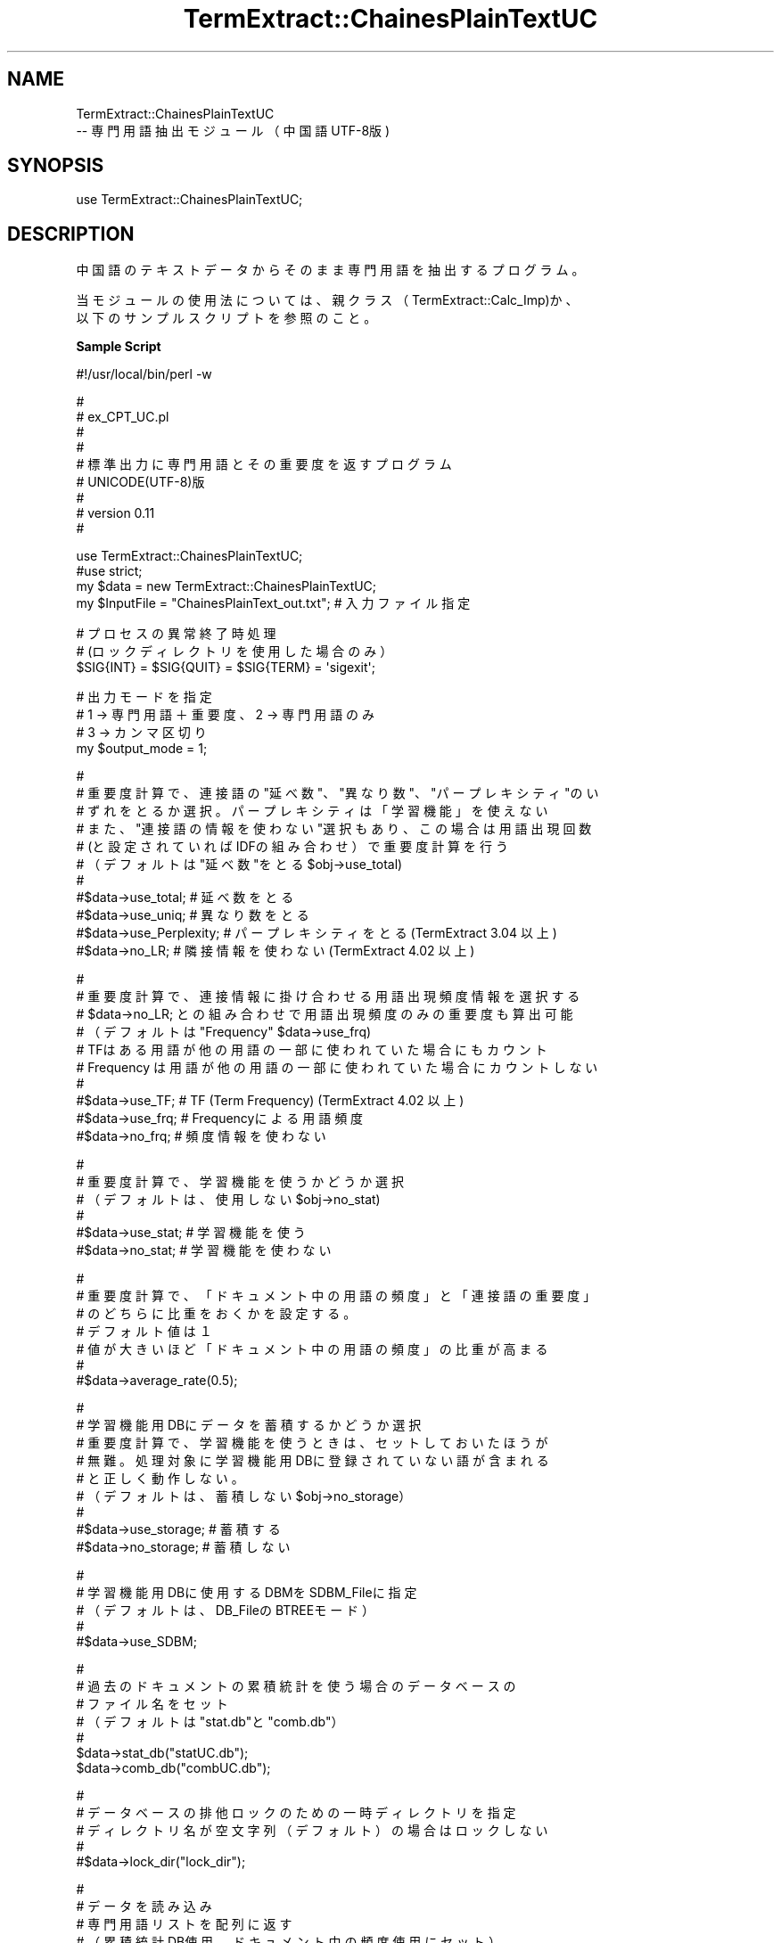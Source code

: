 .\" Automatically generated by Pod::Man v1.37, Pod::Parser v1.32
.\"
.\" Standard preamble:
.\" ========================================================================
.de Sh \" Subsection heading
.br
.if t .Sp
.ne 5
.PP
\fB\\$1\fR
.PP
..
.de Sp \" Vertical space (when we can't use .PP)
.if t .sp .5v
.if n .sp
..
.de Vb \" Begin verbatim text
.ft CW
.nf
.ne \\$1
..
.de Ve \" End verbatim text
.ft R
.fi
..
.\" Set up some character translations and predefined strings.  \*(-- will
.\" give an unbreakable dash, \*(PI will give pi, \*(L" will give a left
.\" double quote, and \*(R" will give a right double quote.  \*(C+ will
.\" give a nicer C++.  Capital omega is used to do unbreakable dashes and
.\" therefore won't be available.  \*(C` and \*(C' expand to `' in nroff,
.\" nothing in troff, for use with C<>.
.tr \(*W-
.ds C+ C\v'-.1v'\h'-1p'\s-2+\h'-1p'+\s0\v'.1v'\h'-1p'
.ie n \{\
.    ds -- \(*W-
.    ds PI pi
.    if (\n(.H=4u)&(1m=24u) .ds -- \(*W\h'-12u'\(*W\h'-12u'-\" diablo 10 pitch
.    if (\n(.H=4u)&(1m=20u) .ds -- \(*W\h'-12u'\(*W\h'-8u'-\"  diablo 12 pitch
.    ds L" ""
.    ds R" ""
.    ds C` ""
.    ds C' ""
'br\}
.el\{\
.    ds -- \|\(em\|
.    ds PI \(*p
.    ds L" ``
.    ds R" ''
'br\}
.\"
.\" If the F register is turned on, we'll generate index entries on stderr for
.\" titles (.TH), headers (.SH), subsections (.Sh), items (.Ip), and index
.\" entries marked with X<> in POD.  Of course, you'll have to process the
.\" output yourself in some meaningful fashion.
.if \nF \{\
.    de IX
.    tm Index:\\$1\t\\n%\t"\\$2"
..
.    nr % 0
.    rr F
.\}
.\"
.\" For nroff, turn off justification.  Always turn off hyphenation; it makes
.\" way too many mistakes in technical documents.
.hy 0
.if n .na
.\"
.\" Accent mark definitions (@(#)ms.acc 1.5 88/02/08 SMI; from UCB 4.2).
.\" Fear.  Run.  Save yourself.  No user-serviceable parts.
.    \" fudge factors for nroff and troff
.if n \{\
.    ds #H 0
.    ds #V .8m
.    ds #F .3m
.    ds #[ \f1
.    ds #] \fP
.\}
.if t \{\
.    ds #H ((1u-(\\\\n(.fu%2u))*.13m)
.    ds #V .6m
.    ds #F 0
.    ds #[ \&
.    ds #] \&
.\}
.    \" simple accents for nroff and troff
.if n \{\
.    ds ' \&
.    ds ` \&
.    ds ^ \&
.    ds , \&
.    ds ~ ~
.    ds /
.\}
.if t \{\
.    ds ' \\k:\h'-(\\n(.wu*8/10-\*(#H)'\'\h"|\\n:u"
.    ds ` \\k:\h'-(\\n(.wu*8/10-\*(#H)'\`\h'|\\n:u'
.    ds ^ \\k:\h'-(\\n(.wu*10/11-\*(#H)'^\h'|\\n:u'
.    ds , \\k:\h'-(\\n(.wu*8/10)',\h'|\\n:u'
.    ds ~ \\k:\h'-(\\n(.wu-\*(#H-.1m)'~\h'|\\n:u'
.    ds / \\k:\h'-(\\n(.wu*8/10-\*(#H)'\z\(sl\h'|\\n:u'
.\}
.    \" troff and (daisy-wheel) nroff accents
.ds : \\k:\h'-(\\n(.wu*8/10-\*(#H+.1m+\*(#F)'\v'-\*(#V'\z.\h'.2m+\*(#F'.\h'|\\n:u'\v'\*(#V'
.ds 8 \h'\*(#H'\(*b\h'-\*(#H'
.ds o \\k:\h'-(\\n(.wu+\w'\(de'u-\*(#H)/2u'\v'-.3n'\*(#[\z\(de\v'.3n'\h'|\\n:u'\*(#]
.ds d- \h'\*(#H'\(pd\h'-\w'~'u'\v'-.25m'\f2\(hy\fP\v'.25m'\h'-\*(#H'
.ds D- D\\k:\h'-\w'D'u'\v'-.11m'\z\(hy\v'.11m'\h'|\\n:u'
.ds th \*(#[\v'.3m'\s+1I\s-1\v'-.3m'\h'-(\w'I'u*2/3)'\s-1o\s+1\*(#]
.ds Th \*(#[\s+2I\s-2\h'-\w'I'u*3/5'\v'-.3m'o\v'.3m'\*(#]
.ds ae a\h'-(\w'a'u*4/10)'e
.ds Ae A\h'-(\w'A'u*4/10)'E
.    \" corrections for vroff
.if v .ds ~ \\k:\h'-(\\n(.wu*9/10-\*(#H)'\s-2\u~\d\s+2\h'|\\n:u'
.if v .ds ^ \\k:\h'-(\\n(.wu*10/11-\*(#H)'\v'-.4m'^\v'.4m'\h'|\\n:u'
.    \" for low resolution devices (crt and lpr)
.if \n(.H>23 .if \n(.V>19 \
\{\
.    ds : e
.    ds 8 ss
.    ds o a
.    ds d- d\h'-1'\(ga
.    ds D- D\h'-1'\(hy
.    ds th \o'bp'
.    ds Th \o'LP'
.    ds ae ae
.    ds Ae AE
.\}
.rm #[ #] #H #V #F C
.\" ========================================================================
.\"
.IX Title "TermExtract::ChainesPlainTextUC 3pm"
.TH TermExtract::ChainesPlainTextUC 3pm "2005-07-14" "perl v5.8.8" "User Contributed Perl Documentation"
.SH "NAME"
.Vb 2
\&    TermExtract::ChainesPlainTextUC
\&                \-\- 専門用語抽出モジュール（中国語UTF\-8版)
.Ve
.SH "SYNOPSIS"
.IX Header "SYNOPSIS"
.Vb 1
\&    use TermExtract::ChainesPlainTextUC;
.Ve
.SH "DESCRIPTION"
.IX Header "DESCRIPTION"
.Vb 1
\&    中国語のテキストデータからそのまま専門用語を抽出するプログラム。
.Ve
.PP
.Vb 2
\&    当モジュールの使用法については、親クラス（TermExtract::Calc_Imp)か、
\&  以下のサンプルスクリプトを参照のこと。
.Ve
.Sh "Sample Script"
.IX Subsection "Sample Script"
.Vb 1
\& #!/usr/local/bin/perl \-w
.Ve
.PP
.Vb 9
\& #
\& #  ex_CPT_UC.pl
\& #
\& #  
\& #  標準出力に専門用語とその重要度を返すプログラム
\& #  UNICODE(UTF\-8)版
\& #
\& #   version 0.11
\& #
.Ve
.PP
.Vb 4
\& use TermExtract::ChainesPlainTextUC;
\& #use strict;
\& my $data = new TermExtract::ChainesPlainTextUC;
\& my $InputFile = "ChainesPlainText_out.txt";    # 入力ファイル指定
.Ve
.PP
.Vb 3
\& # プロセスの異常終了時処理
\& # (ロックディレクトリを使用した場合のみ）
\& $SIG{INT} = $SIG{QUIT} = $SIG{TERM} = \(aqsigexit\(aq;
.Ve
.PP
.Vb 4
\& # 出力モードを指定
\& # 1 → 専門用語＋重要度、2 → 専門用語のみ
\& # 3 → カンマ区切り
\& my $output_mode = 1;
.Ve
.PP
.Vb 11
\& #
\& # 重要度計算で、連接語の"延べ数"、"異なり数"、"パープレキシティ"のい
\& # ずれをとるか選択。パープレキシティは「学習機能」を使えない
\& # また、"連接語の情報を使わない"選択もあり、この場合は用語出現回数
\& # (と設定されていればIDFの組み合わせ）で重要度計算を行う
\& # （デフォルトは"延べ数"をとる $obj\->use_total)
\& #
\& #$data\->use_total;      # 延べ数をとる
\& #$data\->use_uniq;       # 異なり数をとる
\& #$data\->use_Perplexity; # パープレキシティをとる(TermExtract 3.04 以上)
\& #$data\->no_LR;          # 隣接情報を使わない (TermExtract 4.02 以上)
.Ve
.PP
.Vb 10
\& #
\& # 重要度計算で、連接情報に掛け合わせる用語出現頻度情報を選択する
\& # $data\->no_LR; との組み合わせで用語出現頻度のみの重要度も算出可能
\& # （デフォルトは "Frequency" $data\->use_frq)
\& # TFはある用語が他の用語の一部に使われていた場合にもカウント
\& # Frequency は用語が他の用語の一部に使われていた場合にカウントしない
\& #
\& #$data\->use_TF;   # TF (Term Frequency) (TermExtract 4.02 以上)
\& #$data\->use_frq;  # Frequencyによる用語頻度
\& #$data\->no_frq;   # 頻度情報を使わない
.Ve
.PP
.Vb 6
\& #
\& # 重要度計算で、学習機能を使うかどうか選択
\& # （デフォルトは、使用しない $obj\->no_stat)
\& #
\& #$data\->use_stat; # 学習機能を使う
\& #$data\->no_stat;  # 学習機能を使わない
.Ve
.PP
.Vb 7
\& #
\& # 重要度計算で、「ドキュメント中の用語の頻度」と「連接語の重要度」
\& # のどちらに比重をおくかを設定する。
\& # デフォルト値は１
\& # 値が大きいほど「ドキュメント中の用語の頻度」の比重が高まる
\& #
\& #$data\->average_rate(0.5);
.Ve
.PP
.Vb 9
\& #
\& # 学習機能用DBにデータを蓄積するかどうか選択
\& # 重要度計算で、学習機能を使うときは、セットしておいたほうが
\& # 無難。処理対象に学習機能用DBに登録されていない語が含まれる
\& # と正しく動作しない。
\& # （デフォルトは、蓄積しない $obj\->no_storage）
\& #
\& #$data\->use_storage; # 蓄積する
\& #$data\->no_storage;  # 蓄積しない
.Ve
.PP
.Vb 5
\& #
\& # 学習機能用DBに使用するDBMをSDBM_Fileに指定
\& # （デフォルトは、DB_FileのBTREEモード）
\& #
\& #$data\->use_SDBM;
.Ve
.PP
.Vb 7
\& #
\& # 過去のドキュメントの累積統計を使う場合のデータベースの
\& # ファイル名をセット
\& # （デフォルトは "stat.db"と"comb.db"）
\& #
\& $data\->stat_db("statUC.db");
\& $data\->comb_db("combUC.db");
.Ve
.PP
.Vb 5
\& #
\& # データベースの排他ロックのための一時ディレクトリを指定
\& # ディレクトリ名が空文字列（デフォルト）の場合はロックしない
\& #
\& #$data\->lock_dir("lock_dir");
.Ve
.PP
.Vb 7
\& #
\& # データを読み込み
\& # 専門用語リストを配列に返す
\& # （累積統計DB使用、ドキュメント中の頻度使用にセット）
\& #
\& #my @noun_list = $data\->get_imp_word($str, \(aqvar\(aq);     # 入力が変数
\& my @noun_list = $data\->get_imp_word($InputFile); # 入力がファイル
.Ve
.PP
.Vb 7
\& #
\& # 前回読み込んだテキストファイルを元に
\& # モードを変えて、専門用語リストを配列に返す
\& #$data\->use_stat\->no_frq;
\& #my @noun_list2 = $data\->get_imp_word();
\& # また、その結果を別のモードによる結果と掛け合わせる
\& #@noun_list = $data\->result_filter (\e@noun_list, \e@noun_list2, 30, 1000);
.Ve
.PP
.Vb 10
\& #
\& #  専門用語リストと計算した重要度を標準出力に出す
\& #
\& foreach (@noun_list) {
\&    # 数値のみは表示しない
\&    next if $_\->[0] =~ /^\ed+$/;
\&    # 1文字(UTF\-8)のみは表示しない
\&    next if $_\->[0] =~ /^[\ex00\-\ex7F]$/;
\&    next if $_\->[0] =~ /^[\exC0\-\exDF][\ex80\-\exBF]$/;
\&    next if $_\->[0] =~ /^[\exE0\-\exEF][\ex80\-\exBF][\ex80\-\exBF]$/;
.Ve
.PP
.Vb 5
\&    # 結果表示（$output_modeに応じて、出力様式を変更
\&    printf "%\-60s %16.2f\en", $_\->[0], $_\->[1] if $output_mode == 1;
\&    printf "%s\en",           $_\->[0]          if $output_mode == 2;
\&    printf "%s,",            $_\->[0]          if $output_mode == 3;
\& }
.Ve
.SH "Methods"
.IX Header "Methods"
.Vb 5
\&    このモジュールでは、get_imp_word のみ実装し、それ以外のメソッドは親
\&  モジュール TermExtract::Calc_Imp で実装されている。
\&    get_imp_word はストップワードにより文章を複合語の単位までに分割して
\&  いる。それ以外のメソッドについては、TermExtract::Calc_Imp のPODドキュ
\&  メントを参照すること。
.Ve
.Sh "get_imp_word"
.IX Subsection "get_imp_word"
.Vb 5
\&    中国語を次のルールにより複合語に生成する。第１引数は、処理対象のデ
\&  ータ、第２引数は第１引数の種別である。デフォルトでは、第１引数は、中
\&  国語のテキストファイルとなる。第２引数に文字列\(aqvar\(aqがセットされたと
\&  きには、第一引数を中国語のテキストデータが入ったスカラー変数と解釈す
\&  る。
.Ve
.PP
.Vb 2
\&    １．中国語文を次の条件により、複合語に分割する
\&      １）改行があった場合は、そこで複合語の区切りとする
.Ve
.PP
.Vb 2
\&      ２）指定したストップワードが出現した場合は、そこで複合語の区切り
\&       とする。ストップワードは以下のとおり。
.Ve
.PP
.Vb 45
\&       立方厘米 差点儿没 好不容易 无论如何 噼哩啪啦 嘁嘁查查 丝丝拉拉
\&       哇哩哇啦 唏哩哗啦
\&       进一步 差不多 差点儿 一下子 狠很的 为什么 那会儿 不得不 一会儿
\&       一点点 那么样 平方米 十二分 用不着 有时候 有一天 语气词 怎么样
\&       这会儿 这么样 一块儿 说不定 好容易 哪会儿 不由得
\&       并且 不必 不大 不但 不管 不仅 不禁 不料 不论 不然 不如 不是 不下
\&       不要 不用 不知 常常 除非 除了 匆匆 匆忙 从来 凑巧 大概 大家 大约
\&       但是 到处 到底 的话 等于 东边 东面 对于 顿时 多亏 多么 多少 俄顷
\&       而且 而已 凡是 反而 反正 非常 分外 否则 干脆 赶紧 赶快 敢于 刚刚
\&       格外 根本 根据 更加 公尺 公分 公斤 公升 故意 固然 好久 好在 何况
\&       何如 何以 轰隆 后边 后面 后天 后头 忽然 胡乱 互相 或是 或者 极端
\&       极了 极其 即使 几乎 几时 既然 假如 假使 简直 渐渐 将近 将要 今天
\&       仅仅 尽管 尽量 经常 竟然 究竟 就是 就要 居然 据说 看来 可能 可是
\&       可以 肯定 恳切 恐怕 况且 来说 厘米 里头 历来 例如 立即 立刻 连连
\&       连忙 连夜 另外 陆续 略微 马上 没有 猛然 明明 明天 哪儿 哪里 哪怕
\&       那儿 那里 那么 那些 那样 奈何 南边 南面 难道 内边 内面 能够 你们
\&       年年 宁可 偶尔 偶然 旁边 偏偏 偏巧 片刻 恰恰 千万 前边 前面 前头
\&       亲身 亲手 亲眼 轻易 全部 然而 然后 人家 仍旧 日日 如此 如果 若何
\&       上边 上面 上头 上周 稍微 甚么 十分 十足 时常 时而 时时 什么 使得
\&       始终 事先 是故 是以 首先 谁都 顺便 顺着 虽然 随后 随时 随手 索性
\&       所以 他们 他日 它们 她们 倘若 特别 特地 特意 天天 通过 统统 偷偷
\&       突然 外边 外面 外头 万分 万一 往往 微微 为着 未必 我们 呜呼 西边
\&       西面 下边 下面 下头 先后 相当 向来 向往 幸亏 须臾 沿着 眼看 要不
\&       要么 也许 一旦 一定 一共 一起 一日 一头 一向 一再 一直 依然 已经
\&       以北 以后 以及 以南 以内 以前 以上 以外 以西 以下 以右 以左 异常
\&       因此 因为 应当 应该 永远 啊呀 尤其 由于 有点 有时 啊哟 有些 按照
\&       右边 右面 于是 与其 暗暗 预先 愿意 再三 咱们 暂时 早就 早已 怎么
\&       罢了 怎样 曾经 这儿 北边 这里 这么 北面 这些 这样 正好 正巧 正在
\&       之北 之后 之间 之南 之内 之前 之上 之外 之西 之下 之右 之中 之左
\&       只好 只是 只要 只有 至多 至今 至少 至于 终于 逐步 逐渐 转眼 自从
\&       自己 总共 总算 纵然 昨天 左面 阿嚏 嘣嘣 潺潺 哧溜 脆生 滴答 丁当
\&       嘎巴 咯吱 咕咚 咕嘟 咕噜 呱呱 哈哈 哼哈 呼噜 哗啦 叽叽 嘎嘎 喳喳
\&       本月 乒乓 扑通 比较 毕竟 必定 必然 嘻嘻 点儿 要是 一边 一面 也要
\&       也不 别看 别说 何必 哎呀 我国 起来 来着 所谓 会得 方今 方得
\&       啊 按 吧 把 被 比 彼 必 边 便 别 并 不 才 除 次 从 打 但 当 倒
\&       到 得 等 点 顶 都 对 吨 多 俄 而 耳 尔 凡 个 跟 更 故 顾 过 何 很
\&       哼 后 乎 还 或 极 及 即 几 既 间 将 叫 今 竟 净 久 就 咯 可 况 啦
\&       里 连 两 了 略 嘛 吗 没 末 莫 哪 那 乃 呢 能 你 您 宁 旁 颇 其 起
\&       岂 且 去 却 群 然 让 若 尚 少 甚 是 受 双 谁 他 它 她 太 趟 条 挺
\&       惟 为 未 我 吾 勿 昔 先 笑 休 呀 焉 也 页 已 矣 以 亦 因 用 由 有
\&       又 于 余 予 哉 再 在 暂 遭 则 这 之 只 住 准 着 走 足 喽 嘞 噢 噫
\&       敢 肯 些 离 嗬 唉 咳 欸 哟 喂 此 夫 来 上 下 方
\&       　 、 。 ” “ ，  《 》 ： ( （ ） ； ) 〈 〉 「 」 『 』 【 】
\&      〔 〕 ？ ? ！ ー \- ー … ‘ ’ ／ . ; , / !
\&       0 1 2 3 4 5 6 7 8 9 ０ １ ２ ３ ４ ５ ６ ７ ８ ９
.Ve
.PP
.Vb 3
\&    ２．重要度における連接情報の値の計算は、漢字１文字単位で行う。なお、
\&      連続した1バイト文字（半角英数など）の場合は、まとめて１語として扱
\&      う。
.Ve
.PP
.Vb 2
\&    ３．重要度計算において次の語は無視する
\&      和 与 的
.Ve
.SH "SEE ALSO"
.IX Header "SEE ALSO"
.Vb 9
\&    TermExtract::Calc_Imp
\&    TermExtract::Chasen
\&    TermExtract::MeCab
\&    TermExtract::BrillsTagger
\&    TermExtract::EnglishPlainText
\&    TermExtract::ChainesPlainTextGB
\&    TermExtract::ICTCLAS
\&    TermExtract::JapanesePlainTextEUC
\&    TermExtract::JapanesePlainTextSJIS
.Ve
.SH "COPYRIGHT"
.IX Header "COPYRIGHT"
.Vb 4
\&    このプログラムは、東京大学 中川裕志教授の中文専門用語抽出のアイデア
\&　を元に、東京大学 前田朗 (maeda@lib.u\-tokyo.ac.jp)が作成したものである。
\&    ストップワードの調整は、東京大学 小島浩之(kojima@e.u\-tokyo.ac.jp)が
\&  行った。
.Ve
.PP
.Vb 2
\&    なお、本プログラムの使用において生じたいかなる結果に関しても当方では
\&  一切責任を負わない。
.Ve
